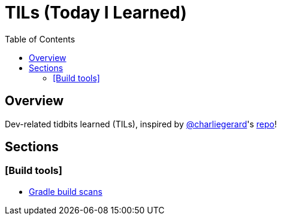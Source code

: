 = TILs (Today I Learned)
:toc:

== Overview

Dev-related tidbits learned (TILs), inspired by https://github.com/charliegerard[@charliegerard]'s link:https://github.com/charliegerard/dev-notes[repo]!

== Sections

=== [Build tools]

- link:asdf[Gradle build scans]

